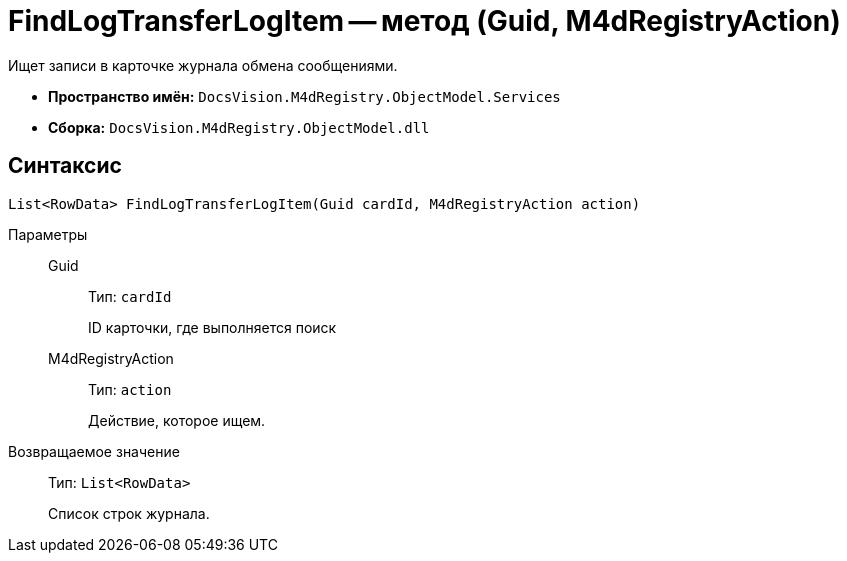 = FindLogTransferLogItem -- метод (Guid, M4dRegistryAction)

Ищет записи в карточке журнала обмена сообщениями.

* *Пространство имён:* `DocsVision.M4dRegistry.ObjectModel.Services`
* *Сборка:* `DocsVision.M4dRegistry.ObjectModel.dll`

== Синтаксис

[source,csharp]
----
List<RowData> FindLogTransferLogItem(Guid cardId, M4dRegistryAction action)
----

Параметры::
Guid:::
Тип: `cardId`
+
ID карточки, где выполняется поиск

M4dRegistryAction:::
Тип: `action`
+
Действие, которое ищем.

Возвращаемое значение::
Тип: `List<RowData>`
+
Список строк журнала.
